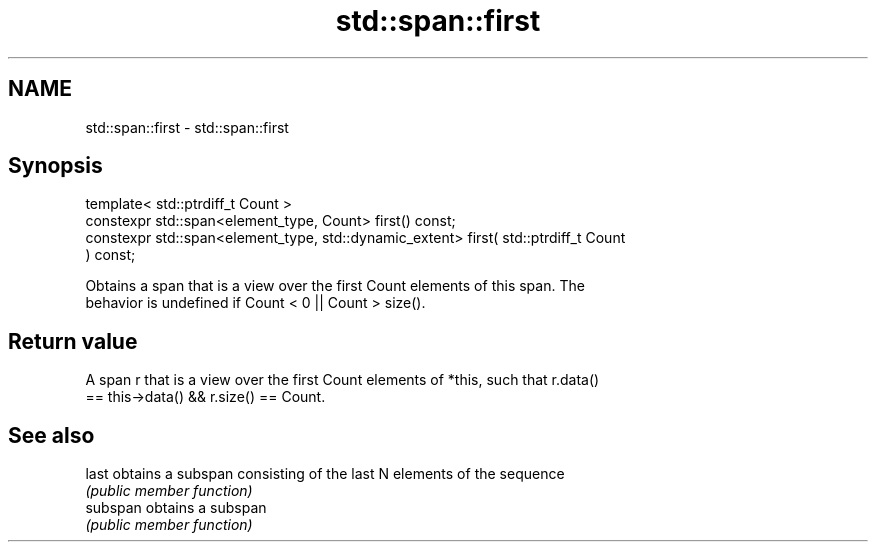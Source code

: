 .TH std::span::first 3 "2019.03.28" "http://cppreference.com" "C++ Standard Libary"
.SH NAME
std::span::first \- std::span::first

.SH Synopsis
   template< std::ptrdiff_t Count >
   constexpr std::span<element_type, Count> first() const;
   constexpr std::span<element_type, std::dynamic_extent> first( std::ptrdiff_t Count
   ) const;

   Obtains a span that is a view over the first Count elements of this span. The
   behavior is undefined if Count < 0 || Count > size().

.SH Return value

   A span r that is a view over the first Count elements of *this, such that r.data()
   == this->data() && r.size() == Count.

.SH See also

   last    obtains a subspan consisting of the last N elements of the sequence
           \fI(public member function)\fP 
   subspan obtains a subspan
           \fI(public member function)\fP 
